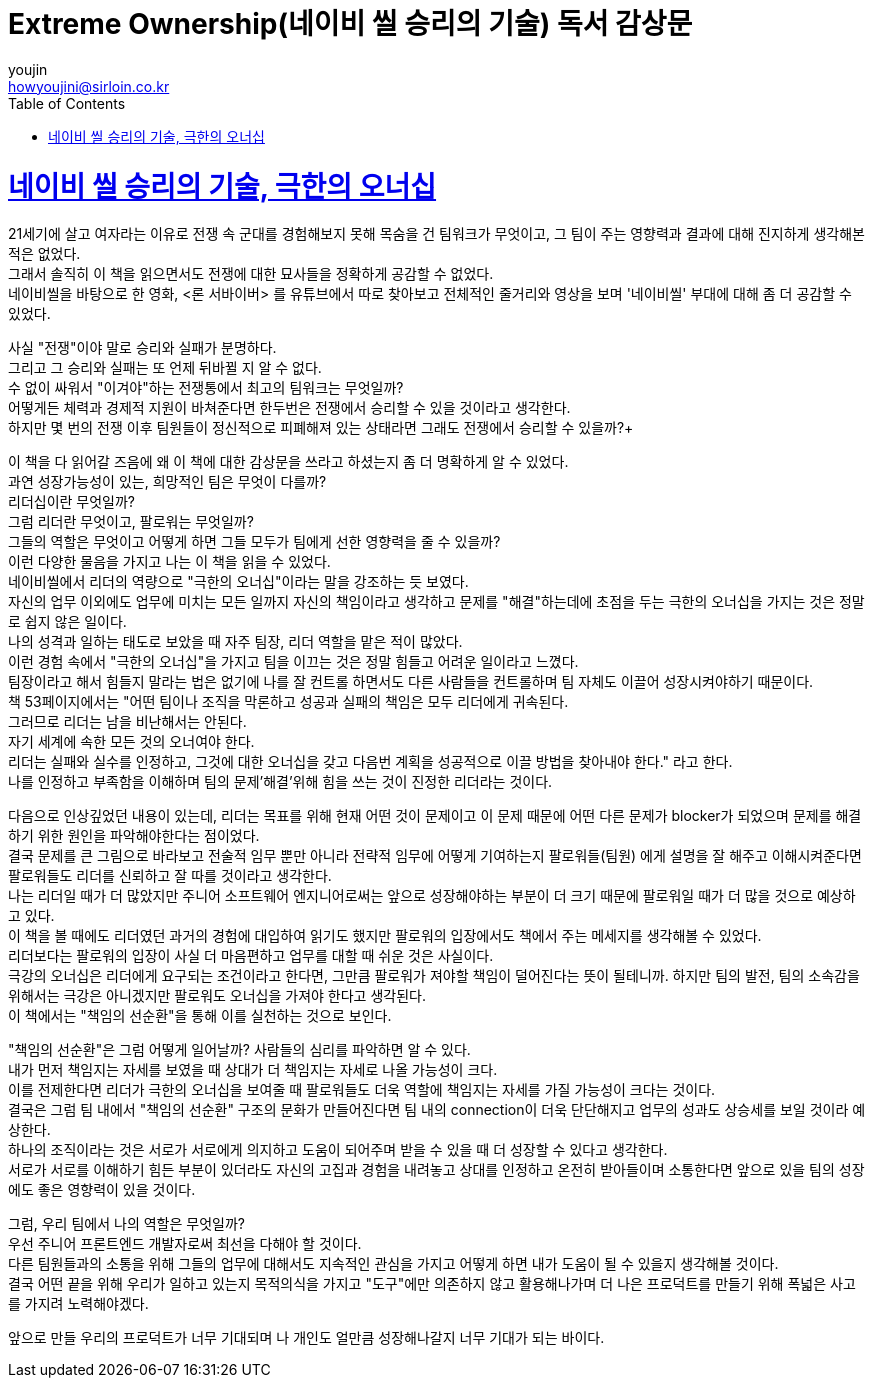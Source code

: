 = Extreme Ownership(네이비 씰 승리의 기술) 독서 감상문
youjin <howyoujini@sirloin.co.kr>
// Metadata:
:description: 입문교육 1주차 제공 도서의 독서 감상문입니다.
:keywords: leadership, professionalism
// Settings:
:doctype: book
:toc: left
:toclevels: 4
:sectlinks:
:icons: font

# 네이비 씰 승리의 기술, 극한의 오너십

21세기에 살고 여자라는 이유로 전쟁 속 군대를 경험해보지 못해 목숨을 건 팀워크가 무엇이고, 그 팀이 주는 영향력과 결과에 대해 진지하게 생각해본 적은 없었다. +
그래서 솔직히 이 책을 읽으면서도 전쟁에 대한 묘사들을 정확하게 공감할 수 없었다. +
네이비씰을 바탕으로 한 영화, <론 서바이버> 를 유튜브에서 따로 찾아보고 전체적인 줄거리와 영상을 보며 '네이비씰' 부대에 대해 좀 더 공감할 수 있었다. +

사실 "전쟁"이야 말로 승리와 실패가 분명하다. +
그리고 그 승리와 실패는 또 언제 뒤바뀔 지 알 수 없다. +
수 없이 싸워서 "이겨야"하는 전쟁통에서 최고의 팀워크는 무엇일까? +
어떻게든 체력과 경제적 지원이 바쳐준다면 한두번은 전쟁에서 승리할 수 있을 것이라고 생각한다. +
하지만 몇 번의 전쟁 이후 팀원들이 정신적으로 피폐해져 있는 상태라면 그래도 전쟁에서 승리할 수 있을까?+

이 책을 다 읽어갈 즈음에 왜 이 책에 대한 감상문을 쓰라고 하셨는지 좀 더 명확하게 알 수 있었다. +
과연 성장가능성이 있는, 희망적인 팀은 무엇이 다를까? +
리더십이란 무엇일까? +
그럼 리더란 무엇이고, 팔로워는 무엇일까? +
그들의 역할은 무엇이고 어떻게 하면 그들 모두가 팀에게 선한 영향력을 줄 수 있을까? +
이런 다양한 물음을 가지고 나는 이 책을 읽을 수 있었다. +
네이비씰에서 리더의 역량으로 "극한의 오너십"이라는 말을 강조하는 듯 보였다. +
자신의 업무 이외에도 업무에 미치는 모든 일까지 자신의 책임이라고 생각하고 문제를 "해결"하는데에 초점을 두는 극한의 오너십을 가지는 것은 정말로 쉽지 않은 일이다. +
나의 성격과 일하는 태도로 보았을 때 자주 팀장, 리더 역할을 맡은 적이 많았다. +
이런 경험 속에서 "극한의 오너십"을 가지고 팀을 이끄는 것은 정말 힘들고 어려운 일이라고 느꼈다. +
팀장이라고 해서 힘들지 말라는 법은 없기에 나를 잘 컨트롤 하면서도 다른 사람들을 컨트롤하며 팀 자체도 이끌어 성장시켜야하기 때문이다. +
책 53페이지에서는 "어떤 팀이나 조직을 막론하고 성공과 실패의 책임은 모두 리더에게 귀속된다. +
그러므로 리더는 남을 비난해서는 안된다. +
자기 세계에 속한 모든 것의 오너여야 한다. +
리더는 실패와 실수를 인정하고, 그것에 대한 오너십을 갖고 다음번 계획을 성공적으로 이끌 방법을 찾아내야 한다." 라고 한다. +
나를 인정하고 부족함을 이해하며 팀의 문제'해결'위해 힘을 쓰는 것이 진정한 리더라는 것이다. +

다음으로 인상깊었던 내용이 있는데, 리더는 목표를 위해 현재 어떤 것이 문제이고 이 문제 때문에 어떤 다른 문제가 blocker가 되었으며 문제를 해결하기 위한 원인을 파악해야한다는 점이었다. +
결국 문제를 큰 그림으로 바라보고 전술적 임무 뿐만 아니라 전략적 임무에 어떻게 기여하는지 팔로워들(팀원) 에게 설명을 잘 해주고 이해시켜준다면 팔로워들도 리더를 신뢰하고 잘 따를 것이라고 생각한다. +
나는 리더일 때가 더 많았지만 주니어 소프트웨어 엔지니어로써는 앞으로 성장해야하는 부분이 더 크기 때문에 팔로워일 때가 더 많을 것으로 예상하고 있다. +
이 책을 볼 때에도 리더였던 과거의 경험에 대입하여 읽기도 했지만 팔로워의 입장에서도 책에서 주는 메세지를 생각해볼 수 있었다. +
리더보다는 팔로워의 입장이 사실 더 마음편하고 업무를 대할 때 쉬운 것은 사실이다. +
극강의 오너십은 리더에게 요구되는 조건이라고 한다면, 그만큼 팔로워가 져야할 책임이 덜어진다는 뜻이 될테니까. 하지만 팀의 발전, 팀의 소속감을 위해서는 극강은 아니겠지만 팔로워도 오너십을 가져야 한다고 생각된다. +
이 책에서는 "책임의 선순환"을 통해 이를 실천하는 것으로 보인다. +

"책임의 선순환"은 그럼 어떻게 일어날까? 사람들의 심리를 파악하면 알 수 있다. +
내가 먼저 책임지는 자세를 보였을 때 상대가 더 책임지는 자세로 나올 가능성이 크다. +
이를 전제한다면 리더가 극한의 오너십을 보여줄 때 팔로워들도 더욱 역할에 책임지는 자세를 가질 가능성이 크다는 것이다. +
결국은 그럼 팀 내에서 "책임의 선순환" 구조의 문화가 만들어진다면 팀 내의 connection이 더욱 단단해지고 업무의 성과도 상승세를 보일 것이라 예상한다. +
하나의 조직이라는 것은 서로가 서로에게 의지하고 도움이 되어주며 받을 수 있을 때 더 성장할 수 있다고 생각한다. +
서로가 서로를 이해하기 힘든 부분이 있더라도 자신의 고집과 경험을 내려놓고 상대를 인정하고 온전히 받아들이며 소통한다면 앞으로 있을 팀의 성장에도 좋은 영향력이 있을 것이다. +

그럼, 우리 팀에서 나의 역할은 무엇일까? +
우선 주니어 프론트엔드 개발자로써 최선을 다해야 할 것이다. +
다른 팀원들과의 소통을 위해 그들의 업무에 대해서도 지속적인 관심을 가지고 어떻게 하면 내가 도움이 될 수 있을지 생각해볼 것이다. +
결국 어떤 끝을 위해 우리가 일하고 있는지 목적의식을 가지고 "도구"에만 의존하지 않고 활용해나가며 더 나은 프로덕트를 만들기 위해 폭넓은 사고를 가지려 노력해야겠다. +

앞으로 만들 우리의 프로덕트가 너무 기대되며 나 개인도 얼만큼 성장해나갈지 너무 기대가 되는 바이다. +